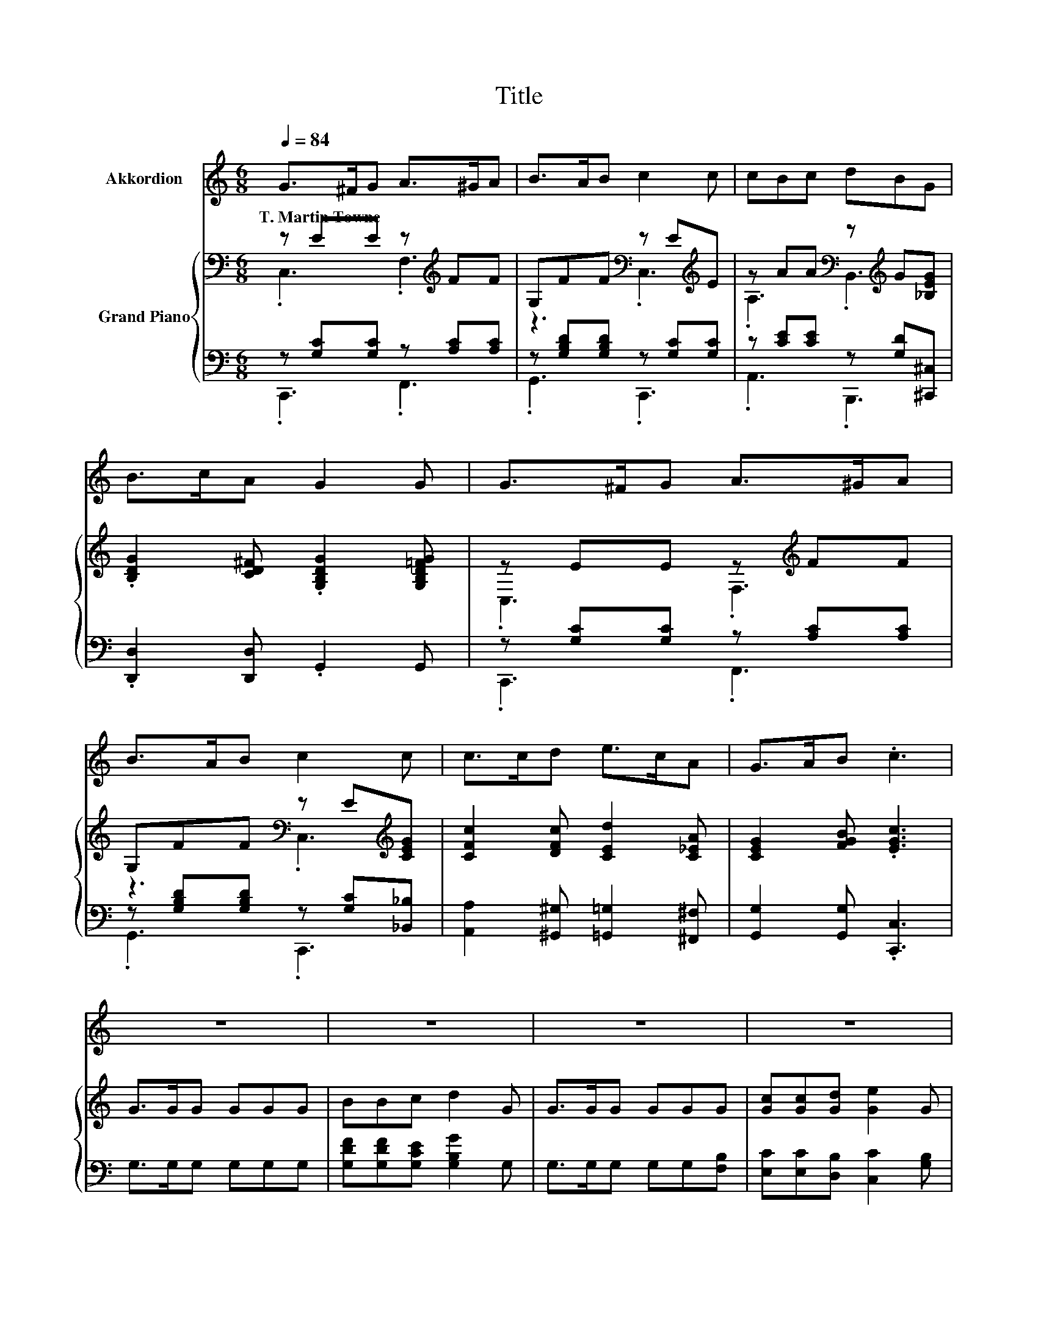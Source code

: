 X:1
T:Title
%%score 1 { ( 2 3 ) | ( 4 5 ) }
L:1/8
Q:1/4=84
M:6/8
K:C
V:1 treble nm="Akkordion"
V:2 bass nm="Grand Piano"
V:3 bass 
V:4 bass 
V:5 bass 
V:1
 G>^FG A>^GA | B>AB c2 c | cBc dBG | B>cA G2 G | G>^FG A>^GA | B>AB c2 c | c>cd e>cA | G>AB .c3 | %8
w: T.~Martin~Towne * * * * *||||||||
 z6 | z6 | z6 | z6 | z6 | z6 | z6 |[M:5/8] z5 |] %16
w: ||||||||
V:2
 z EE z[K:treble] FF | G,FF[K:bass] z E[K:treble]E | z AA[K:bass] z[K:treble] G[_B,EG] | %3
 .[B,DG]2 [CD^F] .[G,B,DG]2 [G,B,D=FG] | z EE z[K:treble] FF | G,FF[K:bass] z E[K:treble][CEG] | %6
 [CFc]2 [DFc] [CEd]2 [C_EA] | [CEG]2 [FGB] .[EGc]3 | G>GG GGG | BBc d2 G | G>GG GGG | %11
 [Gc][Gc][Gd] [Ge]2 G | [Ge]>[Ge][Ge] [Ge][Gd]G | A>A[GA] [Fd]2 B | c>cc dcA |[M:5/8] Ged [Ec]2 |] %16
V:3
 .C,3 .F,3[K:treble] | z3[K:bass] .C,3[K:treble] | .A,3[K:bass] .B,,3[K:treble] | x6 | %4
 .C,3 .F,3[K:treble] | z3[K:bass] .C,3[K:treble] | x6 | x6 | x6 | x6 | x6 | x6 | x6 | x6 | x6 | %15
[M:5/8] x5 |] %16
V:4
 z [G,C][G,C] z [A,C][A,C] | z [G,B,D][G,B,D] z [G,C][G,C] | z [CE][CE] z [G,D][^C,,^C,] | %3
 .[D,,D,]2 [D,,D,] .G,,2 G,, | z [G,C][G,C] z [A,C][A,C] | z [G,B,D][G,B,D] z [G,C][_B,,_B,] | %6
 [A,,A,]2 [^G,,^G,] [=G,,=G,]2 [^F,,^F,] | [G,,G,]2 [G,,G,] .[C,,C,]3 | G,>G,G, G,G,G, | %9
 [G,DF][G,DF][G,CE] [G,B,G]2 G, | G,>G,G, G,G,[F,B,] | [E,C][E,C][D,B,] [C,C]2 [G,B,] | %12
 [C,C]>[C,C][C,C] [C,C][D,B,][E,C] | [F,CF]>[F,CF][E,^C] [D,D]2[K:treble] [G,DF] | %14
 [A,CE]>[A,CE][A,CE] [F,A,F][F,A,F][F,CF] |[M:5/8] [G,CE][G,CG][G,B,F][K:bass] [C,C]2 |] %16
V:5
 .C,,3 .F,,3 | .G,,3 .C,,3 | .A,,3 .B,,,3 | x6 | .C,,3 .F,,3 | .G,,3 .C,,3 | x6 | x6 | x6 | x6 | %10
 x6 | x6 | x6 | x5[K:treble] x | x6 |[M:5/8] x3[K:bass] x2 |] %16

